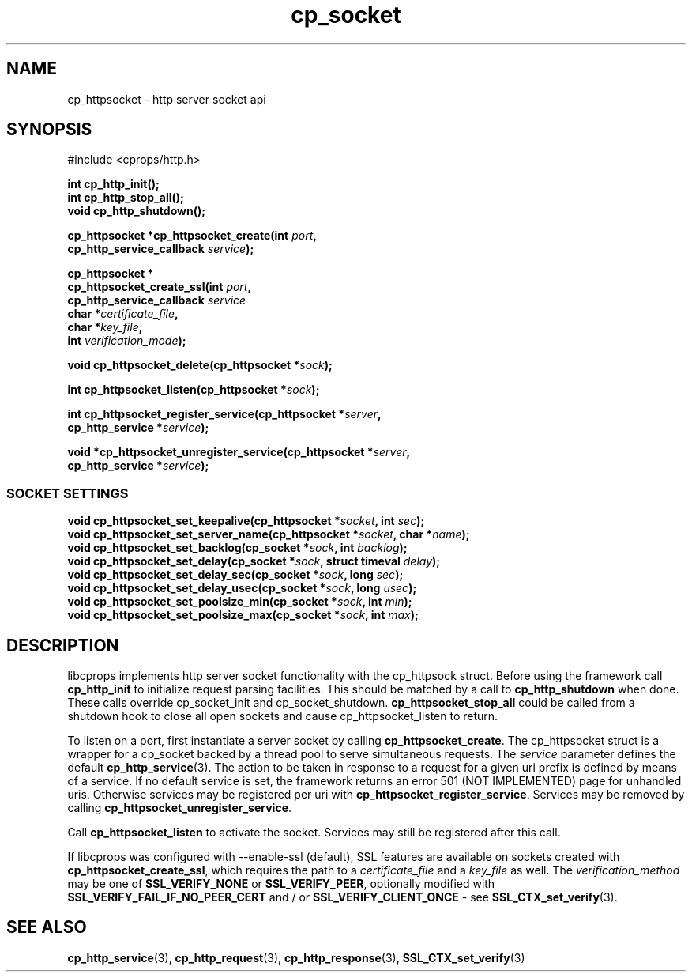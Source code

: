 .TH "cp_socket" 3 "OCTOBER 2005" "libcprops" "cp_socket"
.SH NAME
cp_httpsocket \- http server socket api
.SH SYNOPSIS
#include <cprops/http.h>

.BI "int cp_http_init();"
.br
.BI "int cp_http_stop_all();"
.br
.BI "void cp_http_shutdown();"
.sp
.BI "cp_httpsocket *cp_httpsocket_create(int " port ", 
.ti +36n
.BI "cp_http_service_callback " service "); 
.sp
.BI "cp_httpsocket *"
.ti +5n
.BI "cp_httpsocket_create_ssl(int " port ", 
.ti +30n
.BI "cp_http_service_callback " service " 
.ti +30n
.BI "char *" certificate_file ",
.ti +30n
.BI "char *" key_file ",
.ti +30n
.BI "int " verification_mode ");
.sp
.BI "void cp_httpsocket_delete(cp_httpsocket *" sock ");
.sp
.BI "int cp_httpsocket_listen(cp_httpsocket *" sock ");
.sp
.BI "int cp_httpsocket_register_service(cp_httpsocket *" server ", 
.ti +35n
.BI "cp_http_service *" service ");
.sp
.BI "void *cp_httpsocket_unregister_service(cp_httpsocket *" server ", 
.ti +39n
.BI "cp_http_service *" service ");
.SS SOCKET SETTINGS
.sp
.BI "void cp_httpsocket_set_keepalive(cp_httpsocket *" socket ", int " sec ");
.br
.BI "void cp_httpsocket_set_server_name(cp_httpsocket *" socket ", char *" name ");
.br
.BI "void cp_httpsocket_set_backlog(cp_socket *" sock ", int " backlog ");
.br
.BI "void cp_httpsocket_set_delay(cp_socket *" sock ", struct timeval " delay ");
.br
.BI "void cp_httpsocket_set_delay_sec(cp_socket *" sock ", long " sec ");
.br
.BI "void cp_httpsocket_set_delay_usec(cp_socket *" sock ", long " usec ");
.br
.BI "void cp_httpsocket_set_poolsize_min(cp_socket *" sock ", int " min ");
.br
.BI "void cp_httpsocket_set_poolsize_max(cp_socket *" sock ", int " max ");
.SH DESCRIPTION
libcprops implements http server socket functionality with the cp_httpsock
struct. Before using the framework call 
.B cp_http_init
to initialize request parsing facilities. This should be matched by a call to 
.B cp_http_shutdown
when done. These calls override cp_socket_init and cp_socket_shutdown.
.B cp_httpsocket_stop_all
could be called from a shutdown hook to close all open sockets and cause 
cp_httpsocket_listen to return.
.sp
To listen on a port, first instantiate a server socket by calling
\fBcp_httpsocket_create\fP. The cp_httpsocket struct is a wrapper for a 
cp_socket backed by a thread pool to serve simultaneous requests. The 
.I service
parameter defines the default 
.BR cp_http_service (3).
The action to be taken in response to a request for a given uri prefix is 
defined by means of a service. If no default service is set, the framework 
returns an error 501 (NOT IMPLEMENTED) page for unhandled uris. Otherwise 
services may be registered per uri with \fBcp_httpsocket_register_service\fP. 
Services may be removed by calling \fBcp_httpsocket_unregister_service\fP. 
.sp
Call 
.B cp_httpsocket_listen
to activate the socket. Services may still be registered after this call.
.sp
If libcprops was configured with --enable-ssl (default), SSL features are 
available on sockets created with \fBcp_httpsocket_create_ssl\fP, which 
requires the path to a 
.I certificate_file
and a
.I key_file
as well. The 
.I verification_method
may be one of 
.B SSL_VERIFY_NONE
or \fBSSL_VERIFY_PEER\fP, optionally modified with
.B SSL_VERIFY_FAIL_IF_NO_PEER_CERT
and / or \fBSSL_VERIFY_CLIENT_ONCE\fP - see 
.BR SSL_CTX_set_verify (3).

.SH SEE ALSO
.BR cp_http_service (3),
.BR cp_http_request (3),
.BR cp_http_response (3),
.BR SSL_CTX_set_verify (3)

